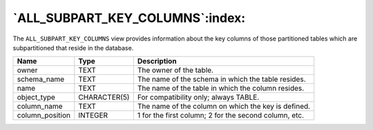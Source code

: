.. _all_subpart_key_columns:

********************************
`ALL_SUBPART_KEY_COLUMNS`:index:
********************************

The ``ALL_SUBPART_KEY_COLUMNS`` view provides information about the key
columns of those partitioned tables which are subpartitioned that reside
in the database.

.. tabularcolumns:: |\Y{0.3}|\Y{0.3}|\Y{0.4}|

=============== ============ =====================================================
Name            Type         Description
=============== ============ =====================================================
owner           TEXT         The owner of the table.
schema_name     TEXT         The name of the schema in which the table resides.
name            TEXT         The name of the table in which the column resides.
object_type     CHARACTER(5) For compatibility only; always TABLE.
column_name     TEXT         The name of the column on which the key is defined.
column_position INTEGER      1 for the first column; 2 for the second column, etc.
=============== ============ =====================================================
